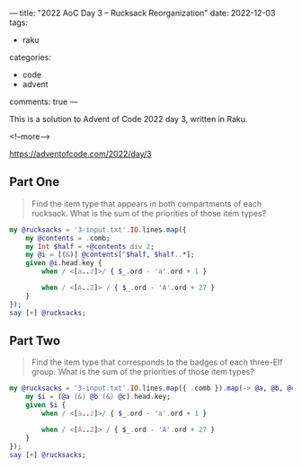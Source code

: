 ---
title: "2022 AoC Day 3 – Rucksack Reorganization"
date: 2022-12-03
tags:
  - raku
categories:
  - code
  - advent
comments: true
---

This is a solution to Advent of Code 2022 day 3, written in Raku.

<!--more-->

[[https://adventofcode.com/2022/day/3]]

** Part One

#+begin_quote
Find the item type that appears in both compartments of each rucksack. What is the sum of the
priorities of those item types?
#+end_quote

#+begin_src raku :results output
my @rucksacks = '3-input.txt'.IO.lines.map({
    my @contents = .comb;
    my Int $half = +@contents div 2;
    my @i = [(&)] @contents[^$half, $half..*];
    given @i.head.key {
        when / <[a..z]>/ { $_.ord - 'a'.ord + 1 }

        when / <[A..Z]> / { $_.ord - 'A'.ord + 27 }
    }
});
say [+] @rucksacks;
#+end_src

#+RESULTS:
: 7597

** Part Two

#+begin_quote
Find the item type that corresponds to the badges of each three-Elf group. What is the sum of
the priorities of those item types?
#+end_quote

#+begin_src raku :results output
my @rucksacks = '3-input.txt'.IO.lines.map({ .comb }).map(-> @a, @b, @c, {
    my $i = (@a (&) @b (&) @c).head.key;
    given $i {
        when / <[a..z]>/ { $_.ord - 'a'.ord + 1 }

        when / <[A..Z]> / { $_.ord - 'A'.ord + 27 }
    }
});
say [+] @rucksacks;
#+end_src

#+RESULTS:
: 2607
